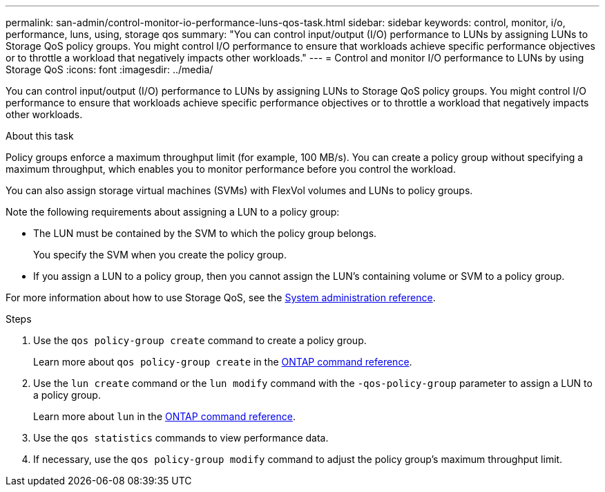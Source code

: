 ---
permalink: san-admin/control-monitor-io-performance-luns-qos-task.html
sidebar: sidebar
keywords: control, monitor, i/o, performance, luns, using, storage qos
summary: "You can control input/output (I/O) performance to LUNs by assigning LUNs to Storage QoS policy groups. You might control I/O performance to ensure that workloads achieve specific performance objectives or to throttle a workload that negatively impacts other workloads."
---
= Control and monitor I/O performance to LUNs by using Storage QoS
:icons: font
:imagesdir: ../media/

[.lead]
You can control input/output (I/O) performance to LUNs by assigning LUNs to Storage QoS policy groups. You might control I/O performance to ensure that workloads achieve specific performance objectives or to throttle a workload that negatively impacts other workloads.

.About this task

Policy groups enforce a maximum throughput limit (for example, 100 MB/s). You can create a policy group without specifying a maximum throughput, which enables you to monitor performance before you control the workload.

You can also assign storage virtual machines (SVMs) with FlexVol volumes and LUNs to policy groups.

Note the following requirements about assigning a LUN to a policy group:

* The LUN must be contained by the SVM to which the policy group belongs.
+
You specify the SVM when you create the policy group.

* If you assign a LUN to a policy group, then you cannot assign the LUN's containing volume or SVM to a policy group.

For more information about how to use Storage QoS, see the link:../system-admin/index.html[System administration reference].

.Steps

. Use the `qos policy-group create` command to create a policy group.
+
Learn more about `qos policy-group create` in the link:https://docs.netapp.com/us-en/ontap-cli/qos-policy-group-create.html[ONTAP command reference^].
. Use the `lun create` command or the `lun modify` command with the `-qos-policy-group` parameter to assign a LUN to a policy group.
+
Learn more about `lun` in the link:https://docs.netapp.com/us-en/ontap-cli/search.html?q=lun[ONTAP command reference^].
. Use the `qos statistics` commands to view performance data.
. If necessary, use the `qos policy-group modify` command to adjust the policy group's maximum throughput limit.

// 2025 May 26, ONTAPDOC-2960